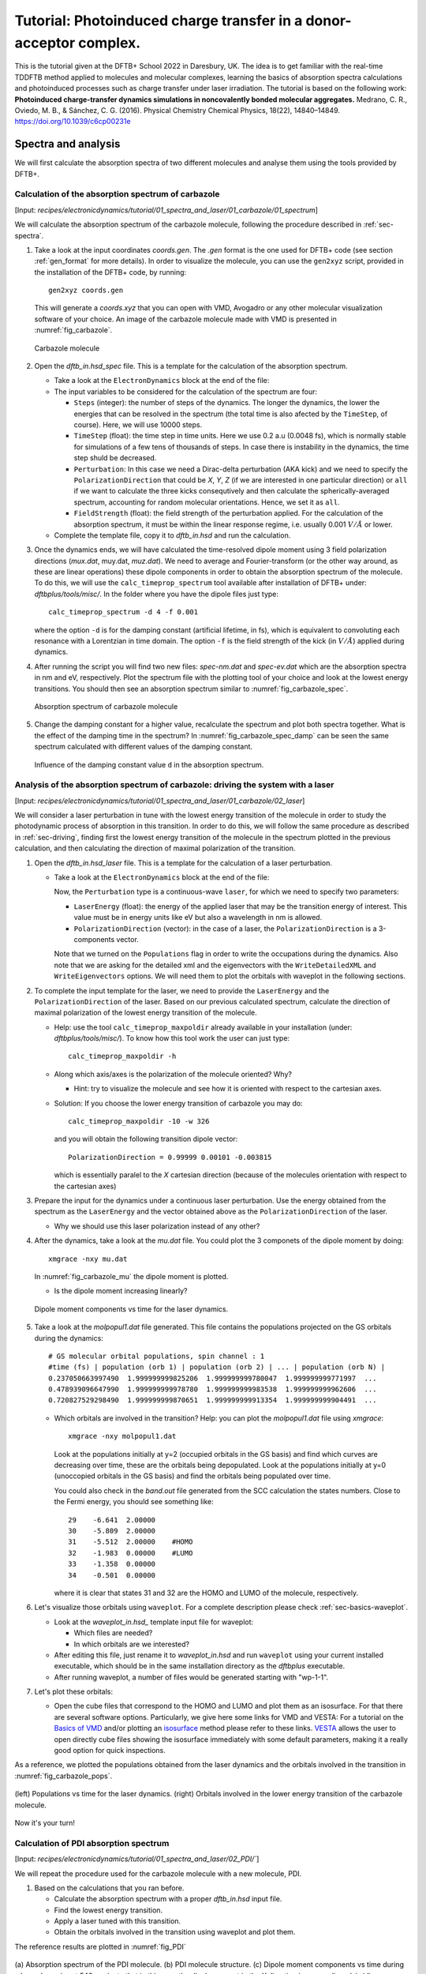 .. highlight:: none

*******************************************************************
Tutorial: Photoinduced charge transfer in a donor-acceptor complex.
*******************************************************************

This is the tutorial given at the DFTB+ School 2022 in Daresbury, UK. The idea is to get familiar
with the real-time TDDFTB method applied to molecules and molecular complexes, learning the basics of absorption spectra calculations and photoinduced processes such as charge transfer under laser irradiation.
The tutorial is based on the following work: **Photoinduced charge-transfer dynamics simulations in noncovalently bonded molecular aggregates.** Medrano, C. R., Oviedo, M. B., & Sánchez, C. G. (2016). Physical Chemistry Chemical Physics, 18(22), 14840–14849. `https://doi.org/10.1039/c6cp00231e <https://doi.org/10.1039/c6cp00231e>`_


Spectra and analysis
====================

We will first calculate the absorption spectra of two different molecules and
analyse them using the tools provided by DFTB+.


Calculation of the absorption spectrum of carbazole
---------------------------------------------------

[Input: `recipes/electronicdynamics/tutorial/01_spectra_and_laser/01_carbazole/01_spectrum`]

We will calculate the absorption spectrum of the carbazole molecule, following the procedure described in  :ref:`sec-spectra`.

1. Take a look at the input coordinates *coords.gen*. The *.gen* format
   is the one used for DFTB+ code (see section :ref:`gen_format` for more details). In order to visualize the molecule,
   you can use the ``gen2xyz`` script, provided in the installation of the
   DFTB+ code, by running::

     gen2xyz coords.gen

   This will generate a *coords.xyz* that you can open with VMD, Avogadro or
   any other molecular visualization software of your choice. An image of the
   carbazole molecule made with VMD is presented in :numref:`fig_carbazole`.

   .. _fig_carbazole:
   .. figure:: ../_figures/elecdynamics/tutorial/carbazole.png
      :height: 30ex
      :align: center
      :alt: Carbazole molecule.

      Carbazole molecule

2. Open the *dftb_in.hsd_spec* file. This is a template for the calculation
   of the absorption spectrum.

   - Take a look at the ``ElectronDynamics`` block at the end of the file:

     .. literalinclude:: ../_archives/recipes/electronicdynamics/tutorial/01_spectra_and_laser/01_carbazole/01_spectrum/dftb_in.hsd_spec
        :lines: 22-29

   - The input variables to be considered for the calculation of the spectrum are four:

     * ``Steps`` (integer): the number of steps of the dynamics. The longer the dynamics, the lower the
       energies that can be resolved in the spectrum (the total time is also afected by the ``TimeStep``, of course). Here, we will use 10000 steps.

     * ``TimeStep`` (float): the time step in time units. Here we use 0.2 a.u (0.0048 fs), which is    normally stable for simulations of a few tens of thousands of steps. In case there is instability in the dynamics, the time step shuld be decreased.

     * ``Perturbation``: In this case we need a Dirac-delta perturbation (AKA kick) and we need to
       specify the ``PolarizationDirection`` that could be *X*, *Y*, *Z* (if we are interested in
       one particular direction) or ``all`` if we want to calculate the three kicks consequtively and then calculate the spherically-averaged spectrum, accounting for random molecular orientations.
       Hence, we set it as ``all``.

     * ``FieldStrength`` (float): the field strength of the perturbation applied. For the
       calculation of the absorption spectrum, it must be within the linear response regime,
       i.e. usually 0.001 :math:`V/Å` or lower.

   - Complete the template file, copy it to *dftb_in.hsd* and run the calculation.

3. Once the dynamics ends, we will have calculated the time-resolved dipole moment using 3 field polarization directions (*mux.dat*, muy.dat, *muz.dat*). We need to average and Fourier-transform (or the other way around, as these are linear operations) these dipole components
   in order to obtain the absorption spectrum of the molecule. To do this, we will use the
   ``calc_timeprop_spectrum`` tool available after installation of DFTB+ under:
   *dftbplus/tools/misc/*. In the folder
   where you have the dipole files just type::

    calc_timeprop_spectrum -d 4 -f 0.001

   where the option ``-d`` is for the damping constant (artificial lifetime, in fs), which is equivalent to convoluting each resonance with a Lorentzian in time domain.
   The option ``-f`` is the field strength of the kick (in :math:`V/Å`) applied during dynamics.

4. After running the script you will find two new files: *spec-nm.dat* and *spec-ev.dat* which are
   the absorption spectra in nm and eV, respectively. Plot the spectrum file with the plotting tool
   of your choice and look at the lowest energy transitions. You should then see
   an absorption spectrum similar to :numref:`fig_carbazole_spec`.

   .. _fig_carbazole_spec:
   .. figure:: ../_figures/elecdynamics/tutorial/spec-nm-carbazole.png
      :width: 60%
      :align: center
      :alt: Absorption spectrum of carbazole molecule

      Absorption spectrum of carbazole molecule

5. Change the damping constant for a higher value, recalculate the spectrum and plot both spectra
   together. What is the effect of the damping time in the spectrum?
   In :numref:`fig_carbazole_spec_damp` can be seen the same spectrum calculated with
   different values of the damping constant.

   .. _fig_carbazole_spec_damp:
   .. figure:: ../_figures/elecdynamics/tutorial/specs-comparison-damp.png
      :width: 60%
      :align: center
      :alt: Influence of the damping constant value ``d`` in the absorption spectrum.

      Influence of the damping constant value ``d`` in the absorption spectrum.


Analysis of the absorption spectrum of carbazole: driving the system with a laser
---------------------------------------------------------------------------------

[Input: `recipes/electronicdynamics/tutorial/01_spectra_and_laser/01_carbazole/02_laser`]

We will consider a laser perturbation in tune with the lowest energy
transition of the molecule in order to study the photodynamic
process of absorption in this transition. In order to do this, we
will follow the same procedure as described in :ref:`sec-driving`,
finding first the lowest energy transition of the molecule in the spectrum plotted in the previous calculation, and then calculating the direction of maximal polarization of the transition.

1. Open the *dftb_in.hsd_laser* file. This is a template for the calculation
   of a laser perturbation.

   - Take a look at the ``ElectronDynamics`` block at the end of the file:

     .. literalinclude:: ../_archives/recipes/electronicdynamics/tutorial/01_spectra_and_laser/01_carbazole/02_laser/dftb_in.hsd_laser
        :lines: 22-31

     Now, the ``Perturbation`` type is a continuous-wave ``laser``, for which we need to specify two parameters:

     * ``LaserEnergy`` (float): the energy of the applied laser that may be
       the transition energy of interest. This value must be in energy units
       like eV but also a wavelength in nm is allowed.

     * ``PolarizationDirection`` (vector): in the case of a laser, the
       ``PolarizationDirection`` is a 3-components vector.

     Note that we turned on the ``Populations`` flag in order to write
     the occupations during the dynamics. Also note that we are asking for
     the detailed xml and the eigenvectors with the ``WriteDetailedXML``
     and ``WriteEigenvectors`` options. We will need them to plot the orbitals
     with waveplot in the following sections.

2. To complete the input template for the laser, we need to provide
   the ``LaserEnergy`` and the ``PolarizationDirection`` of the laser. Based on
   our previous calculated spectrum, calculate the direction of maximal
   polarization of the lowest energy transition of the molecule.

   - Help: use the tool ``calc_timeprop_maxpoldir`` already available in
     your installation (under: *dftbplus/tools/misc/*). To know how this
     tool work the user can just type::

       calc_timeprop_maxpoldir -h

   - Along which axis/axes is the polarization of the molecule oriented? Why?

     - Hint: try to visualize the molecule and see how it is oriented with respect
       to the cartesian axes.

   - Solution: If you choose the lower energy transition of carbazole you may do::

       calc_timeprop_maxpoldir -10 -w 326

     and you will obtain the following transition dipole vector::

       PolarizationDirection = 0.99999 0.00101 -0.003815

     which is essentially paralel to the *X* cartesian direction (because
     of the molecules orientation with respect to the cartesian axes)

3. Prepare the input for the dynamics under a continuous laser perturbation.
   Use the energy obtained from the spectrum as the ``LaserEnergy``
   and the vector obtained above as the ``PolarizationDirection`` of the
   laser.

   - Why we should use this laser polarization instead of any other?

4. After the dynamics, take a look at the *mu.dat* file. You could plot the 3
   componets of the dipole moment by doing::

      xmgrace -nxy mu.dat

   In :numref:`fig_carbazole_mu` the dipole moment is plotted.

   - Is the dipole moment increasing linearly?

   .. _fig_carbazole_mu:
   .. figure:: ../_figures/elecdynamics/tutorial/mu-carbazole-components.png
      :width: 60%
      :align: center
      :alt: mu components

      Dipole moment components vs time for the laser dynamics.

5. Take a look at the *molpopul1.dat* file
   generated. This file contains the populations projected on the GS orbitals during the dynamics::

     # GS molecular orbital populations, spin channel : 1
     #time (fs) | population (orb 1) | population (orb 2) | ... | population (orb N) |
     0.237050663997490  1.999999999825206  1.999999999780047  1.999999999771997  ...
     0.478939096647990  1.999999999978780  1.999999999983538  1.999999999962606  ...
     0.720827529298490  1.999999999870651  1.999999999913354  1.999999999904491  ...

   - Which orbitals are involved in the transition?
     Help: you can plot the *molpopul1.dat* file using `xmgrace`::

       xmgrace -nxy molpopul1.dat

     Look at the populations initially at y=2 (occupied orbitals in the GS basis) and find
     which curves are decreasing over time, these are the orbitals
     being depopulated.
     Look at the populations initially at y=0 (unoccopied orbitals in the GS basis) and find
     the orbitals being populated over time.

     You could also check in the *band.out* file generated from the SCC
     calculation the states numbers. Close to the Fermi energy, you
     should see something like::

       29    -6.641  2.00000
       30    -5.809  2.00000
       31    -5.512  2.00000    #HOMO
       32    -1.983  0.00000    #LUMO
       33    -1.358  0.00000
       34    -0.501  0.00000

     where it is clear that states 31 and 32 are the HOMO
     and LUMO of the molecule, respectively.

6. Let's visualize those orbitals using ``waveplot``. For a complete description please check :ref:`sec-basics-waveplot`.

   - Look at the *waveplot_in.hsd_* template input file for waveplot:

     - Which files are needed?

     - In which orbitals are we interested?

   - After editing this file, just rename it to *waveplot_in.hsd* and run
     ``waveplot`` using your current installed executable, which should be in the same installation directory as the `dftbplus` executable.

   - After running waveplot, a number of files would be generated starting with "wp-1-1".

7. Let's plot these orbitals:

   - Open the cube files that correspond to the HOMO and LUMO and plot them as an isosurface.
     For that there are several software options. Particularly, we give here some links for VMD and VESTA:
     For a tutorial on the `Basics of VMD <https://www.ks.uiuc.edu/Training/SumSchool/materials/sources/tutorials/01-vmd-tutorial/html/node2.html>`_ and/or plotting an `isosurface <https://www.ks.uiuc.edu/Research/vmd/current/ug/node77.html>`_ method please refer to these links.
     `VESTA <https://jp-minerals.org/vesta/en/download.html>`_ allows the user to open directly cube files showing the isosurface immediately
     with some default parameters, making it a really good option for quick inspections.

As a reference, we plotted the populations obtained from the laser dynamics
and the orbitals involved in the transition in :numref:`fig_carbazole_pops`.

.. _fig_carbazole_pops:
.. figure:: ../_figures/elecdynamics/tutorial/molpopul-carbazole.png
   :width: 100%
   :align: center
   :alt: molpopul1-carbazole

   (left) Populations vs time for the laser dynamics. (right) Orbitals involved
   in the lower energy transition of the carbazole molecule.

Now it's your turn!


Calculation of PDI absorption spectrum
--------------------------------------

[Input: `recipes/electronicdynamics/tutorial/01_spectra_and_laser/02_PDI/``]

We will repeat the procedure used for the carbazole molecule with a new
molecule, PDI.

1. Based on the calculations that you ran before.

   - Calculate the absorption spectrum with a proper *dftb_in.hsd* input file.

   - Find the lowest energy transition.

   - Apply a laser tuned with this transition.

   - Obtain the orbitals involved in the transition using waveplot and plot them.

The reference results are plotted in :numref:`fig_PDI`

.. _fig_PDI:
.. figure:: ../_figures/elecdynamics/tutorial/PDI.png
   :width: 100%
   :align: center
   :alt: PDI

   \(a\) Absorption spectrum of the PDI molecule. \(b\) PDI molecule structure. \(c\) Dipole
   moment components vs time during a laser dynamics at 548 nm (note that in
   this case the dipole moment in the *X* direction increases linearly). \(d\) Populations
   vs time for the laser dynamics. \(e\) Orbitals involved in the transition.


Photoinduced charge transfer
============================

Calculate the absorption spectrum of a donor-acceptor aggregate
-----------------------------------------------------------------

[Input: `recipes/electronicdynamics/tutorial/02_photoinduced_CT/01_aggregate_spec/`]

1. Visualize the coordinates file *coords.xyz*.

   .. _fig_aggregate:
   .. figure:: ../_figures/elecdynamics/tutorial/PDI+carbazole.png
      :width: 60%
      :align: center
      :alt: PDI+carbazole aggregate

      PDI+carbazole derivatives aggregate

   It is an aggregate of the two previous molecules, in which the carbazole and
   PDI derivatives act as donor and acceptor of electrons, respectively.

   - Convert the coordinates into *gen* format (using the ``xyz2gen`` script) and
     calculate the absorption spectrum using the *dftb_in.hsd_spec* as a template
     for the input (copy this file or rename it as *dftb_in.hsd*).

2. Compare the calculated spectrum with the individual ones (you can use the spectra
   calculated before or recalculate them from these derivatives). For the comparison to be valid,
   you should use the same damping constant for all spectra. Are there relevant differences?
   See :numref:`fig_specs_AD`.

   .. _fig_specs_AD:
   .. figure:: ../_figures/elecdynamics/tutorial/specs-compar-A+D.png
      :width: 60%
      :align: center
      :alt: A+D spectrum

      Absorption spectrum of the PDI+carbazole derivatives aggregate (in black),
      compared to the individual spectrum for the PDI moiety (in orange) and
      the carbazole moiety (in red).

3. We are interested in the dynamics upon ilumination of the acceptor molecule. For such
   puropose, we will perform a driven simulation in next step and for it, we need to calculate
   the transition dipole direction of the absorption band at ~530 nm. Calculate this vector
   using the ``calc_timeprop_maxpoldir`` tool. You shold obtain something similar to::

     PolarizationDirection = -0.99977 0.01777 0.01122

   which is essentially the *X* direction (since the PDI molecule axis is
   paralel to the *X* axis in the coordinates).


Laser dynamics on the donor-acceptor aggregate and charge transfer
------------------------------------------------------------------

[Input: `recipes/electronicdynamics/tutorial/02_photoinduced_CT/02_aggregate_CT/`]

1. With the transition dipole moment vector calculated previously, prepare
   your input file for a laser-driven electron dynamics in tune with the acceptor (PDI)
   lowest energy excitation. Use the *dftb_in.hsd_pulse* as a template. Note
   that this time we add an envelope function to the laser perturbation in order
   to mimic a laser pulse:

   .. literalinclude:: ../_archives/recipes/electronicdynamics/tutorial/02_photoinduced_CT/02_aggregate_CT/dftb_in.hsd_pulse
      :lines: 23-37

   Now in the ElectronDynamics we added the ``Sin2`` ``EnvelopeShape`` with
   a duration of 30 fs starting at the beginning of the dynamics. We will
   also ask the code to print the populations during dynamics to study the
   mechanism of charge transfer. Complete the input template filling the
   ``PolarizationDirection`` and ``LaserEnergy`` obtained before and run the
   code (don't forget to rename the template to *dftb_in.hsd*).

2. After running the electron dynamics, let inspect the *qsvst.dat*
   file::

     #time (fs) | total net charge (e) | charge (atom_1) (e) | ... | charge (atom_N) (e)|
     0.000000000000000   -0.000000000000055   0.075753114169209   0.077680106829215  ...
     0.241888432650500   -0.000000000000048   0.075753940652948   0.077680933651269  ...
     0.483776865301000   -0.000000000000049   0.075758821681684   0.077685768802125  ...

   The first column of the file is the time and the second one is the total net charge
   of the system at each time step (which should be always close to zero, within numerical error). After that, each column is the net atomic charge at each time step.
   Making use of the file *qsvst.dat* one may potencially get information
   about partial charge motion during dynamics. If you are interested in what is
   happening with the charge of one molecule in your system, you can sum the
   net atomic charges of the atoms of such a molecule to get the net molecular charge over time.

3. As we are interested in the charge transfer between both molecules we want to analyse the net
   charge of each molecule during the dynamics. For this purpose, you could write your own
   script but we also provide you with a simple script which works fine for this case. The provided tool ``calc_timeprop_charges.py``, which you can find in the same directory as the template input file, will do the job.

   Try::

     ./calc_timeprop_charges.py --help

   to get info about how to use the script::

     usage: calc_timeprop_charges.py -l ii:jj,ll:mm

     Reads output from TD calculation with external laser and produces net charges per fragment
     (subtracting value at time = 0).

     Needs qsvst.dat file present in working directory.

     Options:
     -h, --help            show this help message and exit
     -l AT_LIST, --list=AT_LIST
                       list of atom indices starting from 1 (initial and
                       final index separated by colons, ranges separated by
                       commas)

   You will have to define the ranges of atoms that correspond to each of
   the two molecules. In our case, the PDI derivative is between atom 1 and 52
   and the carbazole derivative is between atom 53 and 83. Then, you may run::

     ./calc_timeprop_charges.py -l 1:52,53:83

   After runing the script, two files may be generated: *charge_frag1.dat* and
   *charge_frag2.dat* with the corresponding charges of each defined fragment.
   If you plot it you will get something like in :numref:`fig_CT_AD`.

   .. _fig_CT_AD:
   .. figure:: ../_figures/elecdynamics/tutorial/charge-vs-time.png
      :width: 60%
      :align: center
      :alt: charge vs time

      Charge vs time for the accpetor and donor molecules.

   where it is clear that the PDI molecule act as
   an acceptor of electrons (net charge goes negative), while the carbazole is donating electrons (net charge goes positive).

   If we follow the protocol from before, ploting the populations and searching
   for the orbitals involved in the transition, we should be able to get some
   insigths on the mechanism of the charge transfer (follow the steps in the
   previous sections). As it is shown in :numref:`fig_molpopul-CT`.

   .. _fig_molpopul-CT:
   .. figure:: ../_figures/elecdynamics/tutorial/molpopul-CT.png
      :width: 100%
      :align: center
      :alt: molpopul CT

      (left)Populations vs time for pulse-driven dynamics. (right) Orbitals involved
      in the excitation during the dynamics.

   the orbitals involved in the excitation with the pulse are localized in the
   PDI molecule, i.e. we can confirm that we are exciting the PDI molecule in
   its own HOMO-LUMO transition (and not an HOMO-LUMO transition of the whole
   system). Comparing with the previous figure of the charges dynamics, we can
   also see that the CT process start after a certain amount of electrons
   are excited in the PDI molecule (more or less 30 fs, the duration of the pulse
   used). So we could in principle divide the mechanism in two steps. The first
   one, from 0 to ~30 fs where the PDI is beeing excited. The second step is the
   charge transfer from the carbazole to the PDI once the latter is already excited.

We hope that this tutorial is helpful for those interested in get into the real-time TDDFTB
method using ``DFTB+``. Of course, these are just the basics and there are many more possibilities in terms of calculating optical properties and photoinduced processes within this approach for a wide range of materials and system like *graphene nanoribbons*, *plasmonic nanoparticles*, *glod nanoclusters*,
*semiconductor nanoparticles* and *organic solar cells*. As an inspiration, we give you some references of
recent works performed with this method in ``DFTB+``:

**Fano Resonance and Incoherent Interlayer Excitons in Molecular van der Waals Heterostructures.** Lien-Medrano, C. R., Bonafé, F. P., Yam, C. Y., Palma, C.-A., Sánchez, C. G., & Frauenheim, T. (2022). Nano Letters, 22(3), 911–917. `https://doi.org/10.1021/acs.nanolett.1c03441 <https://doi.org/10.1021/acs.nanolett.1c03441>`_

**Dynamical evolution of the Schottky barrier as a determinant contribution to electron-hole pair stabilization and photocatalysis of plasmon-induced hot carriers.** Berdakin, M., Soldano, G., Bonafé, F. P., Liubov, V., Aradi, B., Frauenheim, T., & Sánchez, C. G. (2022). Nanoscale, 14(7), 2816–2825. `https://doi.org/10.1039/d1nr04699c <https://doi.org/10.1039/d1nr04699c>`_

**Photoinduced charge-transfer in chromophore-labeled gold nanoclusters: quantum evidence of the critical role of ligands and vibronic couplings.** Domínguez-Castro, A., Lien-Medrano, C. R., Maghrebi, K., Messaoudi, S., Frauenheim, T., & Fihey, A. (2021). Nanoscale, 13(14), 6786–6797. `https://doi.org/10.1039/D1NR00213A <https://doi.org/10.1039/D1NR00213A>`_

**Plasmon-driven sub-picosecond breathing of metal nanoparticles.** Bonafé, F. P., Aradi, B., Guan, M., Douglas-Gallardo, O. A., Lian, C., Meng, S., Frauenheim, T., & Sánchez, C. G. (2017). Nanoscale, 9(34), 12391–12397. `https://doi.org/10.1039/C7NR04536K <https://doi.org/10.1039/C7NR04536K>`_
